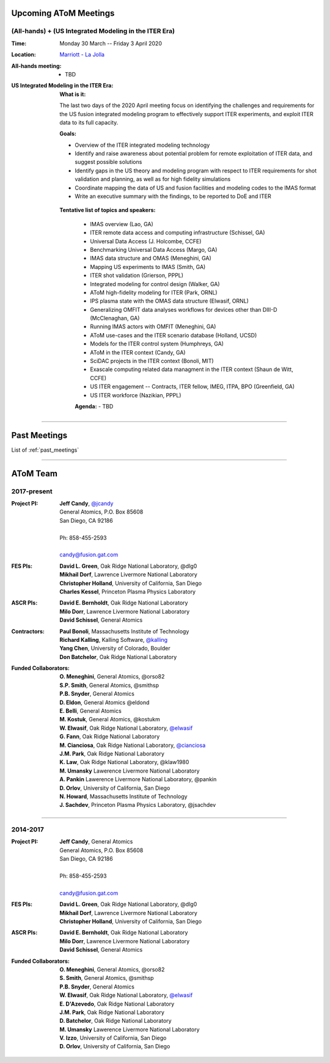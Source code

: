 .. figure:: images/atom_cupcakes.jpg

Upcoming AToM Meetings
======================

(All-hands) + (US Integrated Modeling in the ITER Era)
~~~~~~~~~~~~~~~~~~~~~~~~~~~~~~~~~~~~~~~~~~~~~~~~~~~~~~

:Time:     Monday 30 March -- Friday 3 April 2020

:Location: `Marriott - La Jolla <https://www.google.com/maps/place/San+Diego+Marriott+La+Jolla/@32.8716294,-117.2352407,15z/data=!4m18!1m9!3m8!1s0x80dc072bc042a0ed:0xe871e61189c75941!2sSan+Diego+Marriott+La+Jolla!5m2!4m1!1i2!8m2!3d32.873131!4d-117.215772!3m7!1s0x0:0xe871e61189c75941!5m2!4m1!1i2!8m2!3d32.8731311!4d-117.2157714>`_

:All-hands meeting:
  - TBD

:US Integrated Modeling in the ITER Era:

  **What is it:**

  The last two days of the 2020 April meeting focus on identifying the challenges and requirements for the US fusion integrated modeling program to effectively support ITER experiments, and exploit ITER data to its full capacity.

  **Goals:**

  - Overview of the ITER integrated modeling technology
  - Identify and raise awareness about potential problem for remote exploitation of ITER data, and suggest possible solutions
  - Identify gaps in the US theory and modeling program with respect to ITER requirements for shot validation and planning, as well as for high fidelity simulations
  - Coordinate mapping the data of US and fusion facilities and modeling codes to the IMAS format
  - Write an executive summary with the findings, to be reported to DoE and ITER

 **Tentative list of topics and speakers:**

  - IMAS overview (Lao, GA)
  - ITER remote data access and computing infrastructure (Schissel, GA)
  - Universal Data Access (J. Holcombe, CCFE)
  - Benchmarking Universal Data Access (Margo, GA)
  - IMAS data structure and OMAS (Meneghini, GA)
  - Mapping US experiments to IMAS (Smith, GA)
  - ITER shot validation (Grierson, PPPL)
  - Integrated modeling for control design (Walker, GA)
  - AToM high-fidelity modeling for ITER (Park, ORNL)
  - IPS plasma state with the OMAS data structure (Elwasif, ORNL)
  - Generalizing OMFIT data analyses workflows for devices other than DIII-D (McClenaghan, GA)
  - Running IMAS actors with OMFIT (Meneghini, GA)
  - AToM use-cases and the ITER scenario database (Holland, UCSD)
  - Models for the ITER control system (Humphreys, GA)
  - AToM in the ITER context (Candy, GA)
  - SciDAC projects in the ITER context (Bonoli, MIT)
  - Exascale computing related data managment in the ITER context (Shaun de Witt, CCFE)
  - US ITER engagement -- Contracts, ITER fellow, IMEG, ITPA, BPO  (Greenfield, GA)
  - US ITER workforce (Nazikian, PPPL)

  **Agenda:**
  - TBD

----

Past Meetings
=============

List of :ref:`past_meetings`

----

AToM Team
=========

2017-present
~~~~~~~~~~~~

:Project PI:
 | **Jeff Candy**, `@jcandy <https://github.com/jcandy>`_
 | General Atomics, P.O. Box 85608
 | San Diego, CA 92186 
 |
 | Ph: 858-455-2593
 |
 | candy@fusion.gat.com

:FES PIs:
  | **David L. Green**, Oak Ridge National Laboratory, @dlg0
  | **Mikhail Dorf**, Lawrence Livermore National Laboratory
  | **Christopher Holland**, University of California, San Diego
  | **Charles Kessel**, Princeton Plasma Physics Laboratory

:ASCR PIs:
 | **David E. Bernholdt**, Oak Ridge National Laboratory
 | **Milo Dorr**, Lawrence Livermore National Laboratory
 | **David Schissel**, General Atomics

:Contractors:
 | **Paul Bonoli**, Massachusetts Institute of Technology
 | **Richard Kalling**, Kalling Software, `@kalling <https://github.com/kalling>`_
 | **Yang Chen**, University of Colorado, Boulder
 | **Don Batchelor**, Oak Ridge National Laboratory

:Funded Collaborators:
 | **O. Meneghini**, General Atomics, @orso82
 | **S.P. Smith**, General Atomics, @smithsp
 | **P.B. Snyder**, General Atomics
 | **D. Eldon**, General Atomics @eldond
 | **E. Belli**, General Atomics
 | **M. Kostuk**, General Atomics, @kostukm
 | **W. Elwasif**, Oak Ridge National Laboratory, `@elwasif <https://github.com/elwasif>`_
 | **G. Fann**, Oak Ridge National Laboratory
 | **M. Cianciosa**, Oak Ridge National Laboratory, `@cianciosa <https://github.com/cianciosa>`_
 | **J.M. Park**, Oak Ridge National Laboratory
 | **K. Law**, Oak Ridge National Laboratory, @klaw1980
 | **M. Umansky** Lawerence Livermore National Laboratory
 | **A. Pankin** Lawerence Livermore National Laboratory, @pankin
 | **D. Orlov**, University of California, San Diego
 | **N. Howard**, Massachusetts Institute of Technology
 | **J. Sachdev**, Princeton Plasma Physics Laboratory, @jsachdev

----
 
2014-2017
~~~~~~~~~

:Project PI:
 | **Jeff Candy**, General Atomics 
 | General Atomics, P.O. Box 85608
 | San Diego, CA 92186 
 |
 | Ph: 858-455-2593
 |
 | candy@fusion.gat.com

:FES PIs:
  | **David L. Green**, Oak Ridge National Laboratory, @dlg0
  | **Mikhail Dorf**, Lawrence Livermore National Laboratory
  | **Christopher Holland**, University of California, San Diego

:ASCR PIs:
 | **David E. Bernholdt**, Oak Ridge National Laboratory
 | **Milo Dorr**, Lawrence Livermore National Laboratory
 | **David Schissel**, General Atomics

:Funded Collaborators:
 | **O. Meneghini**, General Atomics, @orso82
 | **S. Smith**, General Atomics, @smithsp
 | **P.B. Snyder**, General Atomics
 | **W. Elwasif**, Oak Ridge National Laboratory, `@elwasif <https://github.com/elwasif>`_
 | **E. D'Azevedo**, Oak Ridge National Laboratory
 | **J.M. Park**, Oak Ridge National Laboratory
 | **D. Batchelor**, Oak Ridge National Laboratory
 | **M. Umansky** Lawerence Livermore National Laboratory
 | **V. Izzo**, University of California, San Diego
 | **D. Orlov**, University of California, San Diego

 
